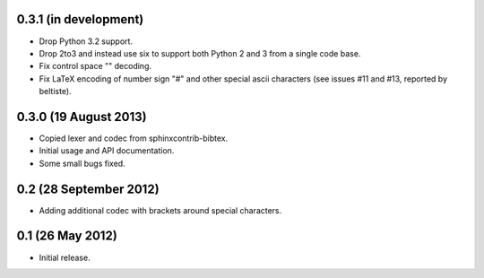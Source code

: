0.3.1 (in development)
----------------------

* Drop Python 3.2 support.

* Drop 2to3 and instead use six to support both Python 2 and 3 from a
  single code base.

* Fix control space "\ " decoding.

* Fix LaTeX encoding of number sign "#" and other special ascii
  characters (see issues #11 and #13, reported by beltiste).

0.3.0 (19 August 2013)
----------------------

* Copied lexer and codec from sphinxcontrib-bibtex.

* Initial usage and API documentation.

* Some small bugs fixed.

0.2 (28 September 2012)
-----------------------

* Adding additional codec with brackets around special characters.

0.1 (26 May 2012)
-----------------

* Initial release.
